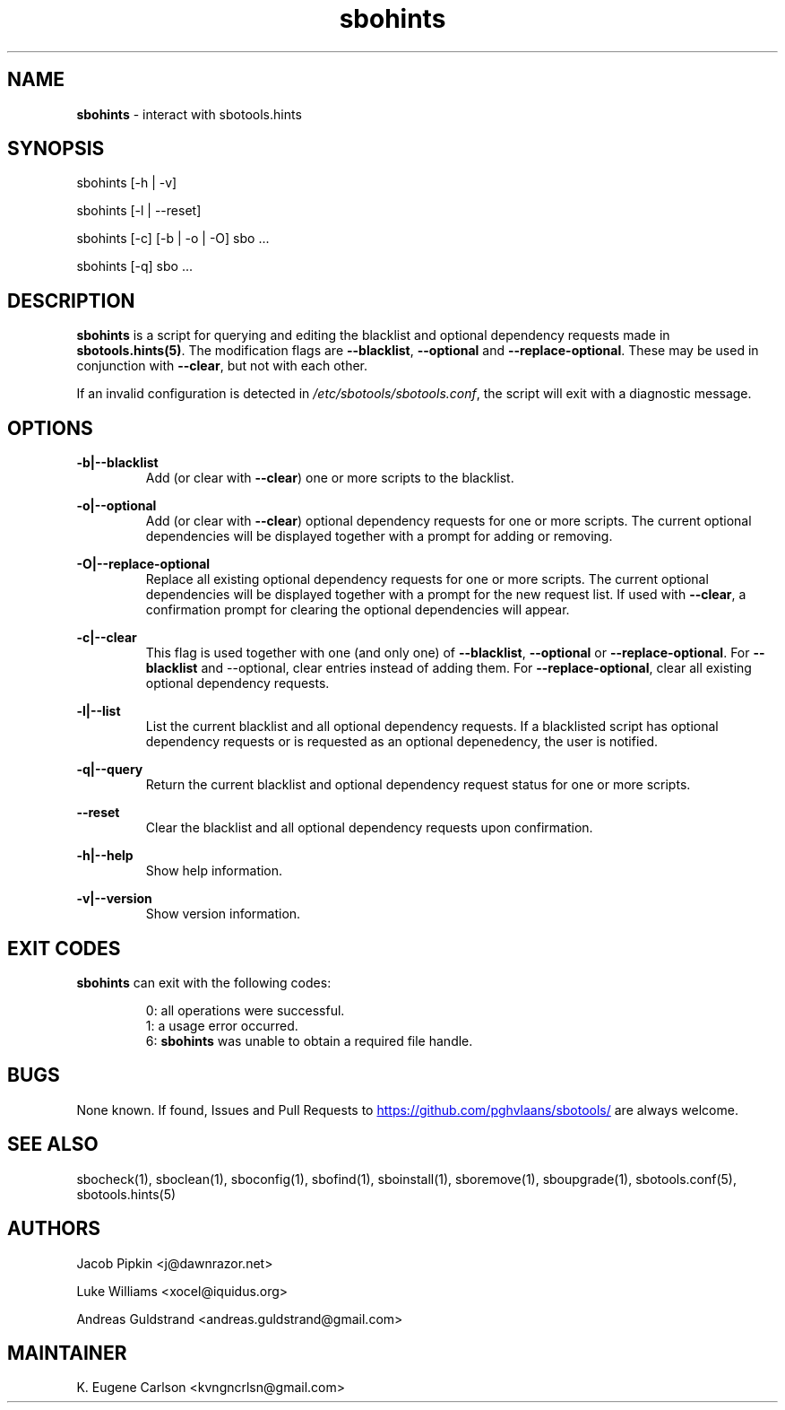 .TH sbohints 1 "Setting Orange, Chaos 5, 3191 YOLD" "sbotools 3.3" sbotools
.SH NAME
.P
.B
sbohints
- interact with sbotools.hints
.SH SYNOPSIS
.P
sbohints [-h | -v]
.P
sbohints [-l | --reset]
.P
sbohints [-c] [-b | -o | -O] sbo ...
.P
sbohints [-q] sbo ...
.SH DESCRIPTION
.P
.B
sbohints
is a script for querying and editing the blacklist
and optional dependency requests made in
.B
sbotools.hints(5)\fR\
\&. The modification flags are
.B
--blacklist\fR\
\&,
.B
--optional
and
.B
--replace-optional\fR\
\&. These may be used in conjunction with
.B
--clear\fR\
\&, but not with each other.
.P
If an invalid configuration is detected in
.I
/etc/sbotools/sbotools.conf\fR\
\&, the script will exit with a diagnostic message.
.SH OPTIONS
.P
.B
-b|--blacklist
.RS
Add (or clear with
.B
--clear\fR\
\&) one or more scripts to the blacklist.
.RE
.P
.B
-o|--optional
.RS
Add (or clear with
.B
--clear\fR\
\&) optional dependency requests for one or more
scripts. The current optional dependencies will be displayed
together with a prompt for adding or removing.
.RE
.P
.B
-O|--replace-optional
.RS
Replace all existing optional dependency requests for
one or more scripts. The current optional dependencies
will be displayed together with a prompt for the new request
list. If used with
.B
--clear\fR\
\&, a confirmation prompt for clearing the optional
dependencies will appear.
.RE
.P
.B
-c|--clear
.RS
This flag is used together with one (and only one) of
.B
--blacklist\fR\
\&,
.B
--optional
or
.B
--replace-optional\fR\
\&. For
.B
--blacklist
and
--optional\fR\
\&, clear entries instead of adding them. For
.B
--replace-optional\fR\
\&, clear all existing optional dependency requests.
.RE
.P
.B
-l|--list
.RS
List the current blacklist and all optional dependency
requests. If a blacklisted script has optional dependency
requests or is requested as an optional depenedency, the
user is notified.
.RE
.P
.B
-q|--query
.RS
Return the current blacklist and optional dependency request
status for one or more scripts.
.RE
.P
.B
--reset
.RS
Clear the blacklist and all optional dependency requests upon
confirmation.
.RE
.P
.B
-h|--help
.RS
Show help information.
.RE
.P
.B
-v|--version
.RS
Show version information.
.RE
.SH EXIT CODES
.P
.B
sbohints
can exit with the following codes:
.RS

0: all operations were successful.
.RE
.RS
1: a usage error occurred.
.RE
.RS
6:
.B
sbohints
was unable to obtain a required file handle.
.RE
.SH BUGS
.P
None known. If found, Issues and Pull Requests to
.UR https://github.com/pghvlaans/sbotools/
.UE
are always welcome.
.SH SEE ALSO
.P
sbocheck(1), sboclean(1), sboconfig(1), sbofind(1), sboinstall(1), sboremove(1), sboupgrade(1), sbotools.conf(5), sbotools.hints(5)
.SH AUTHORS
.P
Jacob Pipkin <j@dawnrazor.net>
.P
Luke Williams <xocel@iquidus.org>
.P
Andreas Guldstrand <andreas.guldstrand@gmail.com>
.SH MAINTAINER
.P
K. Eugene Carlson <kvngncrlsn@gmail.com>

